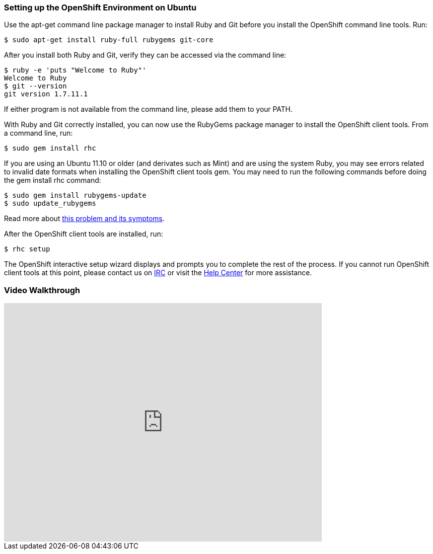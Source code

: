 [[ubuntu]]
=== Setting up the OpenShift Environment on Ubuntu

Use the apt-get command line package manager to install Ruby and Git
before you install the OpenShift command line tools. Run:
[source]
--------------------------------------------------
$ sudo apt-get install ruby-full rubygems git-core
--------------------------------------------------

After you install both Ruby and Git, verify they can be accessed via the
command line:
[source]
----------------------------------
$ ruby -e 'puts "Welcome to Ruby"'
Welcome to Ruby
$ git --version
git version 1.7.11.1
----------------------------------

If either program is not available from the command line, please add
them to your PATH.

With Ruby and Git correctly installed, you can now use the RubyGems
package manager to install the OpenShift client tools. From a command
line, run:
[source]
----------------------
$ sudo gem install rhc
----------------------

If you are using an Ubuntu 11.10 or older (and derivates such as Mint)
and are using the system Ruby, you may see errors related to invalid
date formats when installing the OpenShift client tools gem. You may
need to run the following commands before doing the gem install rhc
command:
[source]
-----------------------------------
$ sudo gem install rubygems-update
$ sudo update_rubygems
-----------------------------------

Read more about https://github.com/rubygems/rubygems/pull/57[this
problem and its symptoms].

After the OpenShift client tools are installed, run:
[source]
-----------
$ rhc setup
-----------

The OpenShift interactive setup wizard displays and prompts you to complete the rest
of the process. If you cannot run OpenShift client tools at this point,
please contact us on
https://www.openshift.com/irc[IRC] or visit the
https://help.openshift.com[Help Center] for more assistance.

=== Video Walkthrough

video::WZug3f-Ld34[youtube, width=640, height=480]
